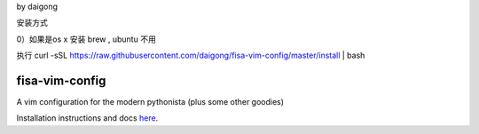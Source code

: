 by daigong

安装方式

0）如果是os x 安装 brew , ubuntu 不用


执行 
\curl -sSL https://raw.githubusercontent.com/daigong/fisa-vim-config/master/install | bash

fisa-vim-config
===============

A vim configuration for the modern pythonista (plus some other goodies)

Installation instructions and docs `here <http://fisadev.github.io/fisa-vim-config/>`_.

